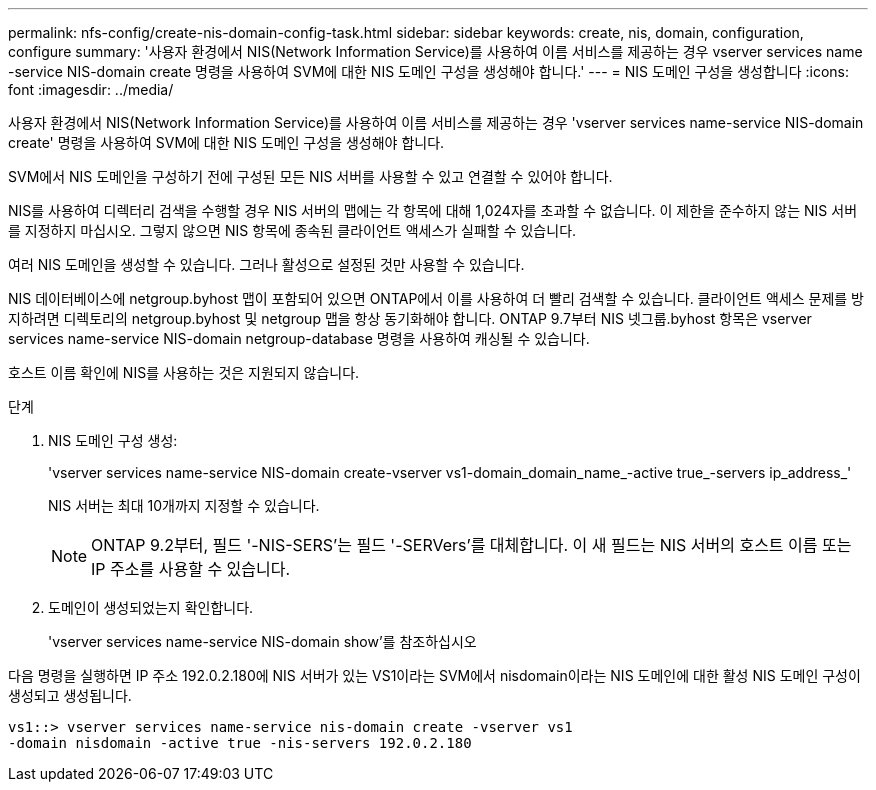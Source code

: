 ---
permalink: nfs-config/create-nis-domain-config-task.html 
sidebar: sidebar 
keywords: create, nis, domain, configuration, configure 
summary: '사용자 환경에서 NIS(Network Information Service)를 사용하여 이름 서비스를 제공하는 경우 vserver services name -service NIS-domain create 명령을 사용하여 SVM에 대한 NIS 도메인 구성을 생성해야 합니다.' 
---
= NIS 도메인 구성을 생성합니다
:icons: font
:imagesdir: ../media/


[role="lead"]
사용자 환경에서 NIS(Network Information Service)를 사용하여 이름 서비스를 제공하는 경우 'vserver services name-service NIS-domain create' 명령을 사용하여 SVM에 대한 NIS 도메인 구성을 생성해야 합니다.

SVM에서 NIS 도메인을 구성하기 전에 구성된 모든 NIS 서버를 사용할 수 있고 연결할 수 있어야 합니다.

NIS를 사용하여 디렉터리 검색을 수행할 경우 NIS 서버의 맵에는 각 항목에 대해 1,024자를 초과할 수 없습니다. 이 제한을 준수하지 않는 NIS 서버를 지정하지 마십시오. 그렇지 않으면 NIS 항목에 종속된 클라이언트 액세스가 실패할 수 있습니다.

여러 NIS 도메인을 생성할 수 있습니다. 그러나 활성으로 설정된 것만 사용할 수 있습니다.

NIS 데이터베이스에 netgroup.byhost 맵이 포함되어 있으면 ONTAP에서 이를 사용하여 더 빨리 검색할 수 있습니다. 클라이언트 액세스 문제를 방지하려면 디렉토리의 netgroup.byhost 및 netgroup 맵을 항상 동기화해야 합니다. ONTAP 9.7부터 NIS 넷그룹.byhost 항목은 vserver services name-service NIS-domain netgroup-database 명령을 사용하여 캐싱될 수 있습니다.

호스트 이름 확인에 NIS를 사용하는 것은 지원되지 않습니다.

.단계
. NIS 도메인 구성 생성:
+
'vserver services name-service NIS-domain create-vserver vs1-domain_domain_name_-active true_-servers ip_address_'

+
NIS 서버는 최대 10개까지 지정할 수 있습니다.

+
[NOTE]
====
ONTAP 9.2부터, 필드 '-NIS-SERS'는 필드 '-SERVers'를 대체합니다. 이 새 필드는 NIS 서버의 호스트 이름 또는 IP 주소를 사용할 수 있습니다.

====
. 도메인이 생성되었는지 확인합니다.
+
'vserver services name-service NIS-domain show'를 참조하십시오



다음 명령을 실행하면 IP 주소 192.0.2.180에 NIS 서버가 있는 VS1이라는 SVM에서 nisdomain이라는 NIS 도메인에 대한 활성 NIS 도메인 구성이 생성되고 생성됩니다.

[listing]
----
vs1::> vserver services name-service nis-domain create -vserver vs1
-domain nisdomain -active true -nis-servers 192.0.2.180
----